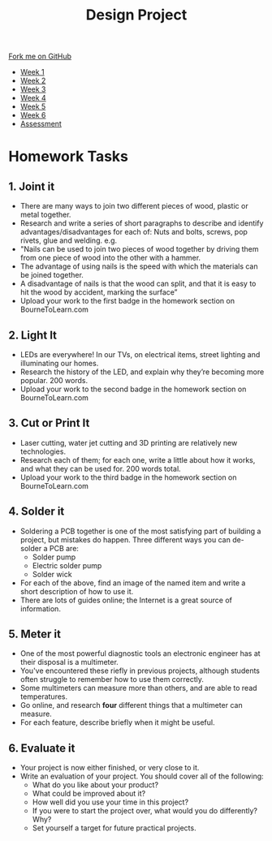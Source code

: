 #+STARTUP:indent
#+HTML_HEAD: <link rel="stylesheet" type="text/css" href="css/styles.css"/>
#+HTML_HEAD_EXTRA: <link href='http://fonts.googleapis.com/css?family=Ubuntu+Mono|Ubuntu' rel='stylesheet' type='text/css'>
#+HTML_HEAD_EXTRA: <script src="http://ajax.googleapis.com/ajax/libs/jquery/1.9.1/jquery.min.js" type="text/javascript"></script>
#+HTML_HEAD_EXTRA: <script src="js/navbar.js" type="text/javascript"></script>
#+OPTIONS: f:nil author:nil num:1 creator:nil timestamp:nil toc:nil html-style:nil

#+TITLE: Design Project
#+AUTHOR: Stephen Brown

#+BEGIN_HTML
  <div class="github-fork-ribbon-wrapper left">
    <div class="github-fork-ribbon">
      <a href="https://github.com/stsb11/9-SC-LED">Fork me on GitHub</a>
    </div>
  </div>
<div id="stickyribbon">
    <ul>
      <li><a href="1_Lesson.html">Week 1</a></li>
      <li><a href="2_Lesson.html">Week 2</a></li>
      <li><a href="3_Lesson.html">Week 3</a></li>
      <li><a href="4_Lesson.html">Week 4</a></li>
      <li><a href="5_Lesson.html">Week 5</a></li>
      <li><a href="6_Lesson.html">Week 6</a></li>
      <li><a href="assessment.html">Assessment</a></li>

    </ul>
  </div>
#+END_HTML
* COMMENT Use as a template
:PROPERTIES:
:HTML_CONTAINER_CLASS: activity
:END:
** Learn It
:PROPERTIES:
:HTML_CONTAINER_CLASS: learn
:END:

** Research It
:PROPERTIES:
:HTML_CONTAINER_CLASS: research
:END:

** Design It
:PROPERTIES:
:HTML_CONTAINER_CLASS: design
:END:

** Build It
:PROPERTIES:
:HTML_CONTAINER_CLASS: build
:END:

** Test It
:PROPERTIES:
:HTML_CONTAINER_CLASS: test
:END:

** Run It
:PROPERTIES:
:HTML_CONTAINER_CLASS: run
:END:

** Document It
:PROPERTIES:
:HTML_CONTAINER_CLASS: document
:END:

** Code It
:PROPERTIES:
:HTML_CONTAINER_CLASS: code
:END:

** Program It
:PROPERTIES:
:HTML_CONTAINER_CLASS: program
:END:

** Try It
:PROPERTIES:
:HTML_CONTAINER_CLASS: try
:END:

** Badge It
:PROPERTIES:
:HTML_CONTAINER_CLASS: badge
:END:

** Save It
:PROPERTIES:
:HTML_CONTAINER_CLASS: save
:END:

* Homework Tasks
:PROPERTIES:
:HTML_CONTAINER_CLASS: activity
:END:
** 1. Joint it
:PROPERTIES:
:HTML_CONTAINER_CLASS: research
:END:
- There are many ways to join two different pieces of wood, plastic or metal together. 
- Research and write a series of short paragraphs to describe and identify advantages/disadvantages for  each of: Nuts and bolts, screws, pop rivets, glue and welding. e.g.
- "Nails can be used to join two pieces of wood together by driving them from one piece of wood into the other with a hammer. 
- The advantage of using nails is the speed with which the materials can be joined together.
- A disadvantage of nails is that the wood can split, and that it is easy to hit the wood by accident, marking the surface”
- Upload your work to the first badge in the homework section on BourneToLearn.com

** 2. Light It
:PROPERTIES:
:HTML_CONTAINER_CLASS: document
:END:
-  LEDs are everywhere! In our TVs, on electrical items, street lighting and illuminating our homes. 
- Research the history of the LED, and explain why they’re becoming more popular. 200 words.
- Upload your work to the second badge in the homework section on BourneToLearn.com

** 3. Cut or Print It
:PROPERTIES:
:HTML_CONTAINER_CLASS: design
:END:

- Laser cutting, water jet cutting and 3D printing are relatively new technologies. 
- Research each of them; for each one, write a little about how it works, and what they can be used for. 200 words total.
- Upload your work to the third badge in the homework section on BourneToLearn.com

** 4. Solder it
:PROPERTIES:
:HTML_CONTAINER_CLASS: design
:END:
- Soldering a PCB together is one of the most satisfying part of building a project, but mistakes do happen. Three different ways you can de-solder a PCB are:
  - Solder pump
  - Electric solder pump
  - Solder wick
- For each of the above, find an image of the named item and write a short description of how to use it. 
- There are lots of guides online; the Internet is a great source of information.
** 5. Meter it
:PROPERTIES:
:HTML_CONTAINER_CLASS: design
:END:
- One of the most powerful diagnostic tools an electronic engineer has at their disposal is a multimeter.
- You've encountered these riefly in previous projects, although students often struggle to remember how to use them correctly.
- Some multimeters can measure more than others, and are able to read temperatures. 
- Go online, and research *four* different things that a multimeter can measure. 
- For each feature, describe briefly when it might be useful. 
** 6. Evaluate it
:PROPERTIES:
:HTML_CONTAINER_CLASS: design
:END:
- Your project is now either finished, or very close to it.
- Write an evaluation of your project. You should cover all of the following:
  - What do you like about your product?
  - What could be improved about it?
  - How well did you use your time in this project?
  - If you were to start the project over, what would you do differently? Why?
  - Set yourself a target for future practical projects.
